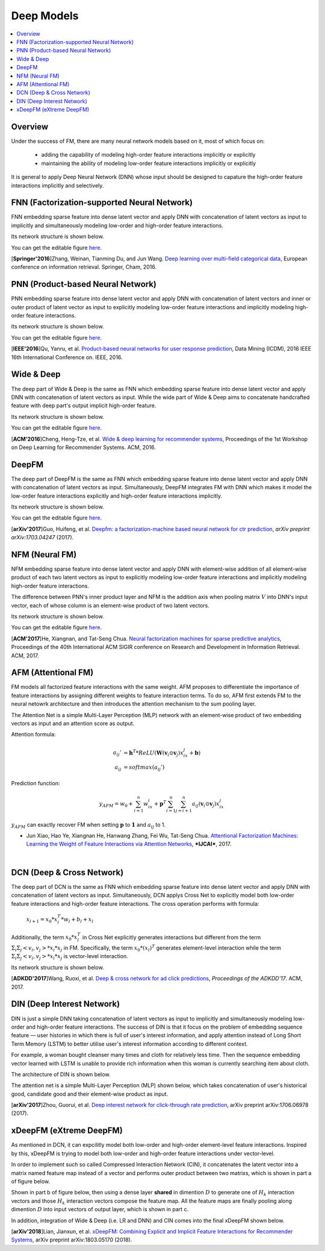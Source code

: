Deep Models
===========

.. contents::
   :local:
   :depth: 1



Overview
--------

Under the success of FM, there are many neural network models based on it, most
of which focus on:

  - adding the capability of modeling high-order feature interactions implicitly or explicitly
  
  - maintaining the ability of modeling low-order feature interactions implicitly or explicitly
  
It is general to apply Deep Neural Network (DNN) whose input should be designed
to capature the high-order feature interactions implicitly and selectively. 



FNN (Factorization-supported Neural Network)
--------------------------------------------

FNN embedding sparse feature into dense latent vector and apply DNN with 
concatenation of latent vectors as input to implicitly and simultaneously 
modeling low-order and high-order feature interactions.

Its network structure is shown below.

.. image:: FNN.png
   :align: center
   :scale: 40 %

You can get the editable figure `here <https://www.processon.com/view/link/5b5824c2e4b0edb750e9e1d5>`_.

[**Springer'2016**]Zhang, Weinan, Tianming Du, and Jun Wang. `Deep learning over multi-field categorical data <https://link.springer.com/chapter/10.1007/978-3-319-30671-1_4>`_, European conference on information retrieval. Springer, Cham, 2016.


PNN (Product-based Neural Network)
----------------------------------

PNN embedding sparse feature into dense latent vector and apply DNN with 
concatenation of latent vectors and inner or outer product of latent vector as 
input to explicitly modeling low-order feature interactions and implicitly 
modeling high-order feature interactions.

Its network structure is shown below.

.. image:: PNN.png
   :align: center
   :scale: 40 %

You can get the editable figure `here <https://www.processon.com/view/link/5b582617e4b053a09c15375d>`_.

[**IEEE'2016**]Qu, Yanru, et al. `Product-based neural networks for user response prediction <https://ieeexplore.ieee.org/abstract/document/7837964/>`_, Data Mining (ICDM), 2016 IEEE 16th International Conference on. IEEE, 2016.



Wide & Deep
-----------

The deep part of Wide & Deep is the same as FNN which embedding sparse feature 
into dense latent vector and apply DNN with concatenation of latent vectors as 
input. While the wide part of Wide & Deep aims to concatenate handcrafted 
feature with deep part's output implicit high-order feature.

Its network structure is shown below.

.. image:: Wide&Deep.png
   :align: center
   :scale: 40 %

You can get the editable figure `here <https://www.processon.com/view/link/5b583084e4b053a09c156380>`_.

[**ACM'2016**]Cheng, Heng-Tze, et al. `Wide & deep learning for recommender systems <https://dl.acm.org/citation.cfm?id=2988454>`_, Proceedings of the 1st Workshop on Deep Learning for Recommender Systems. ACM, 2016.



DeepFM
------

The deep part of DeepFM is the same as FNN which embedding sparse feature 
into dense latent vector and apply DNN with concatenation of latent vectors as 
input. Simultaneously, DeepFM integrates FM with DNN which makes it model the
low-order feature interactions explicitly and high-order feature interactions
implicitly.

Its network structure is shown below.

.. image:: DeepFM_1.png
   :align: center
   :scale: 40 %

You can get the editable figure `here <https://www.processon.com/view/link/59c8dbfce4b0ef561374dea6>`_.

[**arXiv'2017**]Guo, Huifeng, et al. `Deepfm: a factorization-machine based neural network for ctr prediction <https://arxiv.org/abs/1703.04247>`_, *arXiv preprint arXiv:1703.04247* (2017).



NFM (Neural FM)
---------------

NFM embedding sparse feature into dense latent vector and apply DNN with 
element-wise addition of all element-wise product of each two latent vectors as 
input to explicitly modeling low-order feature interactions and implicitly 
modeling high-order feature interactions.

The difference between PNN's inner product layer and NFM is the addition axis
when pooling matrix :math:`V` into DNN's input vector, each of whose column is 
an element-wise product of two latent vectors.


Its network structure is shown below.

.. image:: NFM.png
   :align: center
   :scale: 40 %

You can get the editable figure `here <https://www.processon.com/view/link/5b57f4e4e4b025cf4925e792>`_.

[**ACM'2017**]He, Xiangnan, and Tat-Seng Chua. `Neural factorization machines for sparse predictive analytics <https://dl.acm.org/citation.cfm?id=3080777>`_, Proceedings of the 40th International ACM SIGIR conference on Research and Development in Information Retrieval. ACM, 2017.



AFM (Attentional FM)
--------------------

FM models all factorized feature interactions with the same weight. AFM proposes to differentiate the importance of feature interactions by assigning different weights to feature interaction terms. To do so, AFM first extends FM to the neural netowrk architecture and then introduces the attention mechanism to the sum pooling layer.

.. image:: AFM.png
   :align: center
   :scale: 40 %

The Attention Net is a simple Multi-Layer Perception (MLP) network with an element-wise 
product of two embedding vectors as input and an attention score as output.

Attention formula:

.. math::

   a_{ij}' &= \mathbf{h}^T * ReLU(\mathbf{W}(\mathbf{v}_i \odot \mathbf{v}_j)x_ix_j + \mathbf{b}) \\
   a_{ij} &= softmax(a_{ij}')

Prediction function:

.. math::

   y_{AFM} = w_0 + \sum_{i=1}^{n} w_ix_i + \mathbf{p}^T \sum_{i=1}^{n}\sum_{j=i+1}^{n}a_{ij} (\mathbf{v}_i \odot \mathbf{v}_j)x_ix_j

:math:`y_{AFM}` can exactly recover FM when setting :math:`\mathbf{p}` to :math:`\mathbf{1}` and :math:`a_{ij}` to 1. 

* Jun Xiao, Hao Ye, Xiangnan He, Hanwang Zhang, Fei Wu, Tat-Seng Chua. `Attentional Factorization Machines: Learning the Weight of Feature Interactions via Attention Networks <http://www.ijcai.org/proceedings/2017/0435.pdf>`_, ***IJCAI***, 2017.

|

DCN (Deep & Cross Network)
--------------------------

The deep part of DCN is the same as FNN which embedding sparse feature 
into dense latent vector and apply DNN with concatenation of latent vectors as 
input. Simultaneously, DCN applys Cross Net to explicitly model both low-order 
feature interactions and high-order feature interactions. The cross operation
performs with formula:

  :math:`x_{l+1} = x_0 * x_l^T * w_l + b_l + x_l`
  
Additionally, the term :math:`x_0 * x_l^T` in Cross Net explicitly generates 
interactions but different from the term :math:`Σ_iΣ_j<v_i, v_j> * x_i * x_j` in
FM. Specifically, the term :math:`x_0 * (x_l)^T` generates element-level 
interaction while the term :math:`Σ_iΣ_j<v_i, v_j> * x_i * x_j` is vector-level
interaction.

Its network structure is shown below.

.. image:: DCN.png
   :align: center
   :scale: 80 %

[**ADKDD'2017**]Wang, Ruoxi, et al. `Deep & cross network for ad click predictions <https://dl.acm.org/citation.cfm?id=3124754>`_, *Proceedings of the ADKDD'17*. ACM, 2017.



DIN (Deep Interest Network)
---------------------------

DIN is just a simple DNN taking concatenation of latent vectors as input to 
implicitly and simultaneously modeling low-order and high-order feature 
interactions. The success of DIN is that it focus on the problem of embedding
sequence feature — user histories in which there is full of user's interest 
information, and apply attention instead of Long Short Term Memory (LSTM) to 
better utilise user's interest information according to different context.

For example, a woman bought cleanser many times and cloth for relatively less 
time. Then the sequence embedding vector learned with LSTM is unable to provide 
rich information when this woman is currently searching item about cloth.

The architecture of DIN is shown below.

.. image:: DIN_Arch.png

The attention net is a simple Multi-Layer Perception (MLP) shown below, which 
takes concatenation of user's historical good, candidate good and their 
element-wise product as input.

.. image:: DIN_AttentionNet.png
   :align: center
   :scale: 38 %

[**arXiv'2017**]Zhou, Guorui, et al. `Deep interest network for click-through rate prediction <https://arxiv.org/abs/1706.06978>`_, arXiv preprint arXiv:1706.06978 (2017).




xDeepFM (eXtreme DeepFM)
------------------------

As mentioned in DCN, it can expcilitly model both low-order and high-order
element-level feature interactions. Inspired by this, xDeepFM is trying to 
model both low-order and high-order feature interactions under vector-level.

In order to implement such so called Compressed Interaction Network (CIN), it 
concatenates the latent vector into a matrix named feature map instead of a 
vector and performs outer product between two matrixs, which is shown in part 
a of figure below.

Shown in part b of figure below, then using a dense layer **shared** in 
dimention :math:`D` to generate one of :math:`H_k` interaction vectors and 
those :math:`H_k` interaction vectors compose the feature map. All the feature 
maps are finally pooling along dimention :math:`D` into input vectors of output
layer, which is shown in part c.

.. image:: xDeepFM_CIN.png

In addition, integration of Wide & Deep (i.e. LR and DNN) and CIN comes into 
the final xDeepFM shown below.

.. image:: xDeepFM_Arch.png
   :align: center
   :scale: 45 %

[**arXiv'2018**]Lian, Jianxun, et al. `xDeepFM: Combining Explicit and Implicit Feature Interactions for Recommender Systems <https://arxiv.org/abs/1803.05170>`_, arXiv preprint arXiv:1803.05170 (2018).

